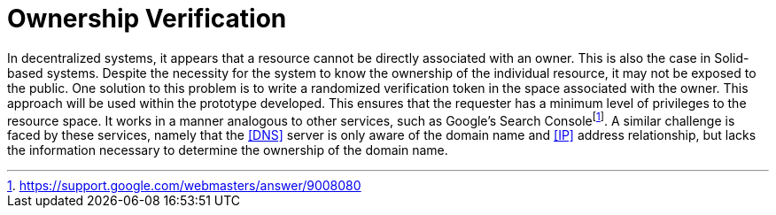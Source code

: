 = Ownership Verification

In decentralized systems, it appears that a resource cannot be directly associated with an owner.
This is also the case in Solid-based systems.
Despite the necessity for the system to know the ownership of the individual resource, it may not be exposed to the public.
One solution to this problem is to write a randomized verification token in the space associated with the owner.
This approach will be used within the prototype developed.
This ensures that the requester has a minimum level of privileges to the resource space.
It works in a manner analogous to other services, such as Google’s Search Consolefootnote:[https://support.google.com/webmasters/answer/9008080].
A similar challenge is faced by these services, namely that the <<DNS>> server is only aware of the domain name and <<IP>> address relationship, but lacks the information necessary to determine the ownership of the domain name.